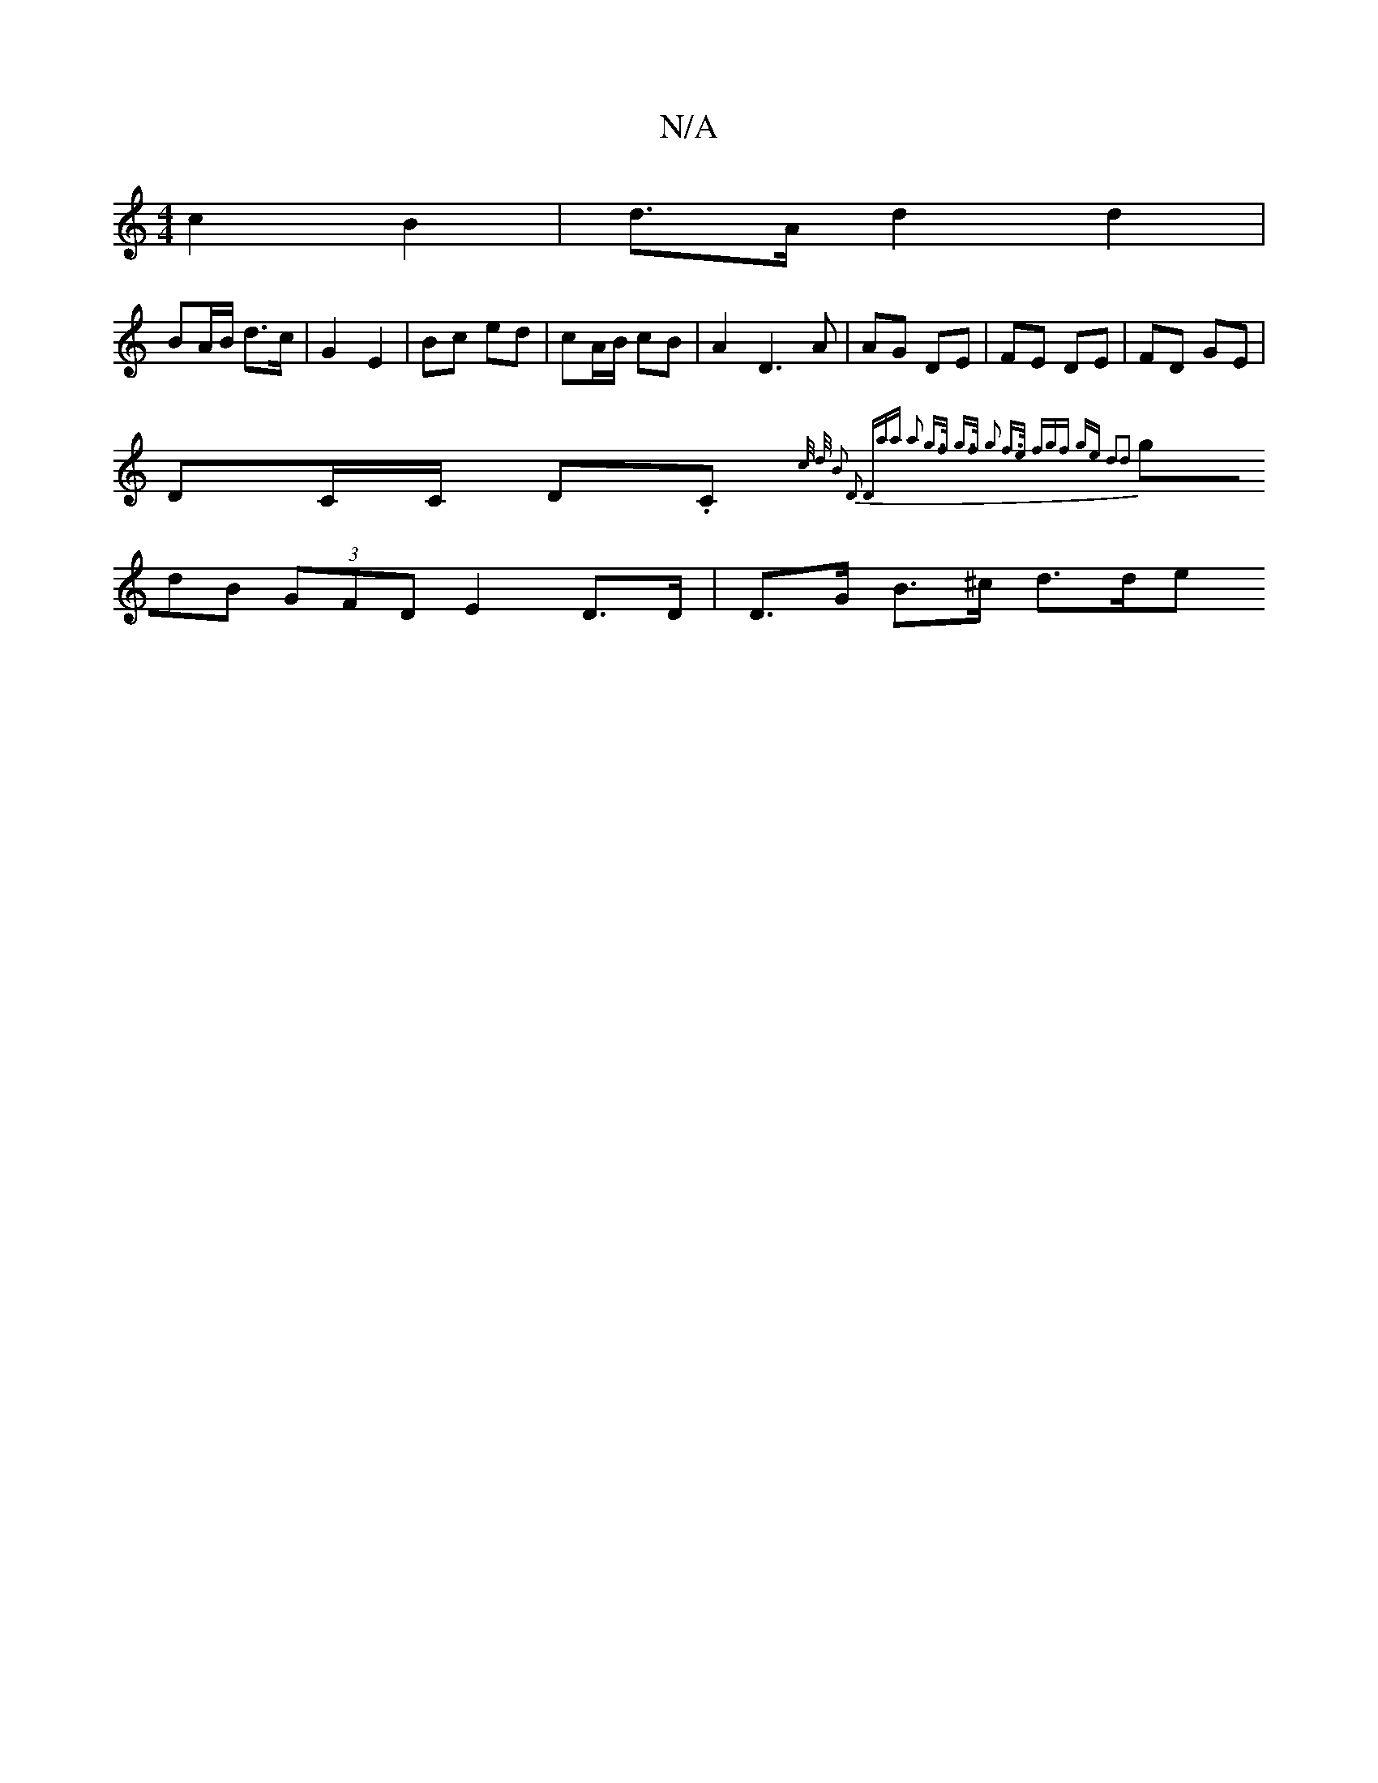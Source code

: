 X:1
T:N/A
M:4/4
R:N/A
K:Cmajor
2 c2 B2 | d>A d2 d2 |
BA/B/ d>c | G2 E2 | Bc ed | cA/B/ cB |A2 D3 A | AG DE | FE DE | FD GE |
DC/C/ D.C { c/2 d/2 B2 D2 | (3Daa a2 g>f | g>f g2 f>e | (3fgf ge d2d2 |
(3gdB (3GFD E2 D>D | D>G B>^c d>de